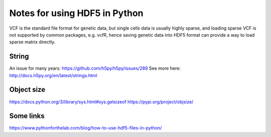 Notes for using HDF5 in Python
==============================

VCF is the standard file format for genetic data, but single cells data is 
usually highly sparse, and loading sparse VCF is not supported by common 
packages, e.g. vcfR, hence saving genetic data into HDF5 format can provide a 
way to load sparse matrix directly.

String
------
An issue for many years: https://github.com/h5py/h5py/issues/289
See more here: http://docs.h5py.org/en/latest/strings.html

Object size
-----------
https://docs.python.org/3/library/sys.html#sys.getsizeof
https://pypi.org/project/objsize/


Some links
----------
https://www.pythonforthelab.com/blog/how-to-use-hdf5-files-in-python/


